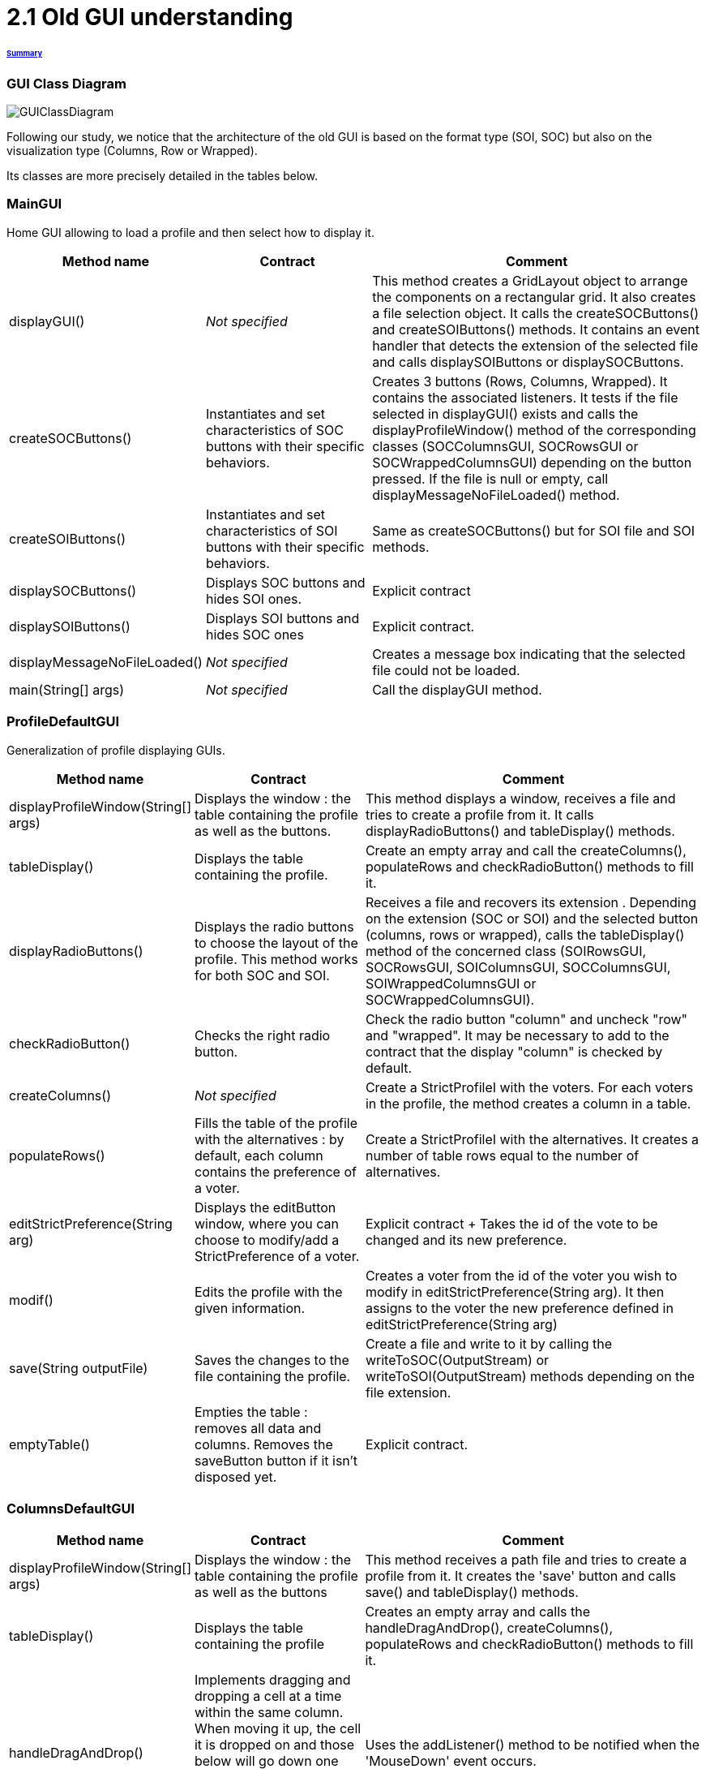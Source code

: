 = 2.1 Old GUI understanding 

====== link:../README.adoc[Summary]

=== GUI Class Diagram

image:../assets/GUIClassDiagram.png[GUIClassDiagram]

Following our study, we notice that the architecture of the old GUI is based on the format type (SOI, SOC) but also on the visualization type (Columns, Row or Wrapped).

Its classes are more precisely detailed in the tables below.

=== *MainGUI*

Home GUI allowing to load a profile and then select how to display it.

[cols="1,1,2", options="header"] 
|===
|Method name
|Contract
|Comment

|displayGUI()
|_Not specified_
|This method creates a GridLayout object to arrange the components on a rectangular grid. It also creates a file selection object. It calls the createSOCButtons() and createSOIButtons() methods. It contains an event handler that detects the extension of the selected file and calls displaySOIButtons or displaySOCButtons.

|createSOCButtons()
|Instantiates and set characteristics of SOC buttons with their specific behaviors.
|Creates 3 buttons (Rows, Columns, Wrapped). It contains the associated listeners. It tests if the file selected in displayGUI() exists and calls the displayProfileWindow() method of the corresponding classes (SOCColumnsGUI, SOCRowsGUI or SOCWrappedColumnsGUI) depending on the button pressed. If the file is null or empty, call displayMessageNoFileLoaded() method.

|createSOIButtons()
|Instantiates and set characteristics of SOI buttons with their specific behaviors.
|Same as createSOCButtons() but for SOI file and SOI methods.

|displaySOCButtons()
|Displays SOC buttons and hides SOI ones.
|Explicit contract

|displaySOIButtons()
|Displays SOI buttons and hides SOC ones
|Explicit contract.

|displayMessageNoFileLoaded()
|_Not specified_
|Creates a message box indicating that the selected file could not be loaded.

|main(String[] args)
|_Not specified_
|Call the displayGUI method.
|===

=== *ProfileDefaultGUI*

Generalization of profile displaying GUIs.

[cols="1,1,2", options="header"] 
|===
|Method name
|Contract
|Comment

|displayProfileWindow(String[] args)
|Displays the window : the table containing the profile as well as the buttons.
|This method displays a window, receives a file and tries to create a profile from it. It calls displayRadioButtons() and tableDisplay() methods. 

|tableDisplay()
|Displays the table containing the profile.
|Create an empty array and call the createColumns(), populateRows and checkRadioButton() methods to fill it.

|displayRadioButtons()
|Displays the radio buttons to choose the layout of the profile. This method works for both SOC and SOI.
|Receives a file and recovers its extension . Depending on the extension (SOC or SOI) and the selected button (columns, rows or wrapped), calls the tableDisplay() method of the concerned class (SOIRowsGUI, SOCRowsGUI, SOIColumnsGUI, SOCColumnsGUI, SOIWrappedColumnsGUI or SOCWrappedColumnsGUI).

|checkRadioButton()
|Checks the right radio button.
|Check the radio button "column" and uncheck "row" and "wrapped".  It may be necessary to add to the contract that the display "column" is checked by default.

|createColumns()
|_Not specified_
|Create a StrictProfileI with the voters. For each voters in the profile, the method creates a column in a table.

|populateRows()
|Fills the table of the profile with the alternatives : by default, each column contains the preference of a voter.
|Create a StrictProfileI with the alternatives. It creates a number of table rows equal to the number of alternatives.

|editStrictPreference(String arg)
|Displays the editButton window, where you can choose to modify/add a StrictPreference of a voter.
|Explicit contract + Takes the id of the vote to be changed and its new preference.

|modif()
|Edits the profile with the given information.
|Creates a voter from the id of the voter you wish to modify in editStrictPreference(String arg). It then assigns to the voter the new preference defined in editStrictPreference(String arg)

|save(String outputFile)
|Saves the changes to the file containing the profile.
|Create a file and write to it by calling the writeToSOC(OutputStream) or writeToSOI(OutputStream) methods depending on the file extension.

|emptyTable()
|Empties the table : removes all data and columns. Removes the saveButton button if it isn't disposed yet.
|Explicit contract.
|===

=== *ColumnsDefaultGUI*

[cols="1,1,2", options="header"] 
|===
|Method name
|Contract
|Comment

|displayProfileWindow(String[] args)
|Displays the window : the table containing the profile as well as the buttons
|This method receives a path file and tries to create a profile from it. It creates the 'save' button and calls save() and tableDisplay() methods.

|tableDisplay()
|Displays the table containing the profile
|Creates an empty array and calls the handleDragAndDrop(), createColumns(), populateRows and checkRadioButton() methods to fill it.

|handleDragAndDrop()
|Implements dragging and dropping a cell at a time within the same column. When moving it up, the cell it is dropped on and those below will go down one cell. When moving it down, the cell it is dropped on and those above will go up one cell.
|Uses the addListener() method to be notified when the 'MouseDown' event occurs.

|handleEvent(Event event)
|Sent when an event that the receiver has registered for occurs.
|Handles different movements (if moving from one voter to another, if moving cell within the same column, if source is over destination in the table, if source is underneath destination in the table) and creates messages if needed.

|save(String outputFile)
|Saves the changes to the file containing the profile.
|Checks whether the file extension is SIO or SOC, otherwise sends an error message.
|===

=== *SOIRowsGUI*

[cols="1,1,2", options="header"] 
|===
|Method name
|Contract
|Comment

|createColumns()
|Creates the titled columns of the displayed screen when the row visualisation is chosen
|Creates an ArrayList<String> representing the title of the column. The first one is 'Voters' ans then 'Alternative 1', 'Alternative 2' etc

|checkRadioButton()
|Checks the right radio button.
|The button clicked is the row one

|populateRows()
|Fills the table of the profile with the alternatives : by default, each column contains the preference of a voter
|Trough an ArrayList<String>, creates a row with the different voters ID and their classified alternatives
|===

=== *SOCRowsGUI*

[cols="1,1,2", options="header"] 
|===
|Method name
|Contract
|Comment

|createColumns()
|Creates the titled columns of the displayed screen when the row visualization is chosen
|Creates an ArrayList representing the title of the column. The first one is 'Voters' and then 'Alternative 1', 'Alternative 2' etc

|checkRadioButton()
|Checks the right radio button.
|The button clicked is the row one

|populateRows()
|Fills the table of the profile with the alternatives : by default, each column contains the preference of a voter
|Trough an ArrayList<String>, creates a row with the different voters ID and their classified alternatives
|===

=== *SOIColumnsGUI*

[cols="1,1,2", options="header"] 
|===
|Method name
|Contract
|Comment


|createColumns()
|Not specified. Logically, creates the titled columns of the displayed screen when the column visualization is chosen
|Creates an ArrayList representing the title of the column. The first one is 'Voter 1' and then 'Voter 2' etc

|populateRows()
|Fills the table of the profile with the alternatives : by default, each column contains the preference of a voter
|Trough an ArrayList<String>, creates a row with the classified alternatives of each voter in the good order
|===

=== *SOIWrappedColumnsGUI*

[cols="1,1,2", options="header"] 
|===
|Method name
|Contract
|Comment

|createColumns()
|_Not specified_
|Creates an ArrayList representing the title of the column. The first one is 'Voter 1' and then 'Voter 2' etc

|checkRadioButton()
|Checks the right radio button.
|The button clicked is the column one

|populateRows()
|Fills the table of the profile with the alternatives : by default, each column contains the preference of a voter
|Trough an ArrayList<String>, creates a row with the classified alternatives of each voter in the good order
|===

=== *SOCWrappedColumnsGUI*

[cols="1,1,2", options="header"] 
|===
|Method name
|Contract
|Comment

|createColumns()
|_Not specified_
|Creates an ArrayList representing the title of the column. The first one is 'Voter 1' and then 'Voter 2' etc

|checkRadioButton()
|Checks the right radio button.
|The button clicked is the column one

|populateRows()
|Fills the table of the profile with the alternatives : by default, each column contains the preference of a voter
|Trough an ArrayList<String>, creates a row with the classified alternatives of each voter in the good order
|===

=== *SOCColumnsGUI*

[cols="1,1,2", options="header"] 
|===
|Method name
|Contract
|Comment

|addAlternative(String[] alternative)
|_Not specified_
|Add an alternative to the selected profile

|createColumns()
|_Not specified_
|Creates an ArrayList representing the title of the column. The first one is 'Voter 1' and then 'Voter 2' etc

|populateRows()
|Fills the table of the profile with the alternatives : by default, each column contains the preference of a voter
|Trough an ArrayList<String>, creates a row with the classified alternatives of each voter in the good order

|tableDisplay()
|Displays the table containing the profile
|Creates an empty array and calls the handleDragAndDrop(), createColumns(), populateRows and checkRadioButton() methods to fill it.
|===

=== Rows definition +
This visualization displays the list of the voters on the first column and for each of them, their associated preference on the same row.

Example :

image:../assets/rowsVisualization.png[rowsVisualization]

_Example based on the current GUI_

In the case above, Voter 2 chose to put the 10th alternative at the first rank, the 1st at the second rank and the 3rd at the last rank. 

=== Columns definition +
This visualization displays the list of the voters on the first row and for each of them, their associated preference on the same column.

Example :

image:../assets/columnsVisualization.png[columnsVisualization]

_Example based on the current GUI_

In the case above, Voter 6 chose to put the 2nd alternative at the first rank, the 5th at the second rank and the 7th at the last rank. 

=== Wrapped definition +
This visualization enables to see how many voters have the same preference ( in other words the same order of alternatives). This number is displayed on the row at the top of the table and below the order we are talking about.

Example :

image:../assets/wrappedVisualization.png[wrappedVisualization]

_Example based on the current GUI_

In the case above, 263 Voters have chosen the same preference. They put the 2nd alternative at the first rank, then the 1st and the 3rd one to finish.

=== Sequence diagram of the current way to visualize a profile (the user provides a correct SOC file)

image:../assets/SequenceDiagramViewProfile.png[SequenceDiagramViewProfile]
